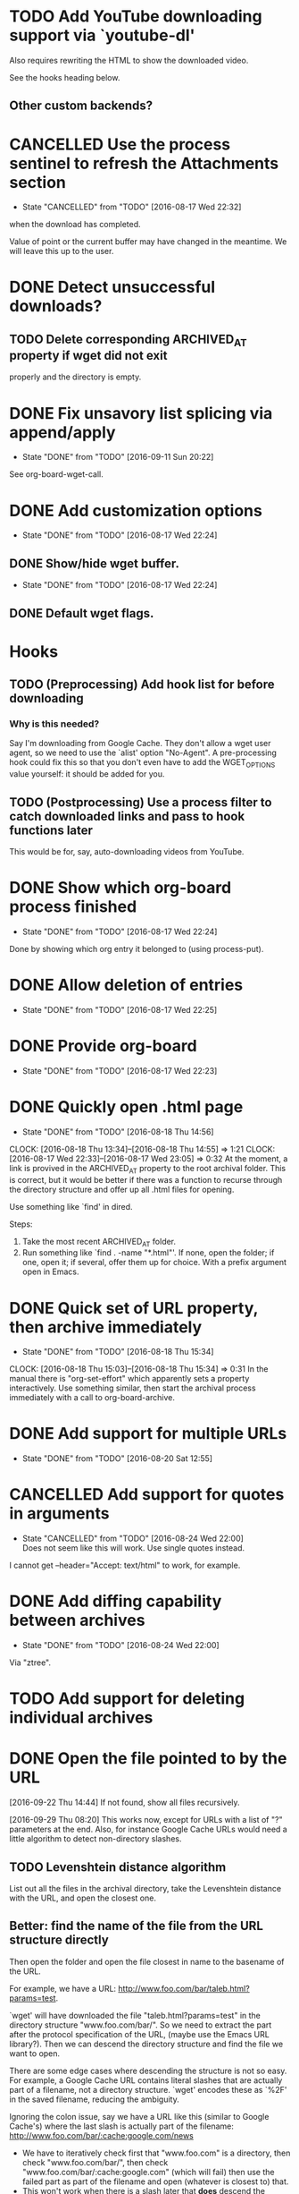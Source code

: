 * TODO Add YouTube downloading support via `youtube-dl'
  :PROPERTIES:
  :Effort:   3h
  :END:
  Also requires rewriting the HTML to show the downloaded video.

  See the hooks heading below.
** Other custom backends?
* CANCELLED Use the process sentinel to refresh the Attachments section 
  CLOSED: [2016-08-17 Wed 22:32]
  - State "CANCELLED"  from "TODO"       [2016-08-17 Wed 22:32]
  :PROPERTIES:
  :Effort:   15m
  :END:
  when the download has completed.

  Value of point or the current buffer may have changed in the
  meantime.  We will leave this up to the user.
* DONE Detect unsuccessful downloads?
  CLOSED: [2016-08-11 Thu 07:19]
** TODO Delete corresponding ARCHIVED_AT property if wget did not exit
   properly and the directory is empty.
* DONE Fix unsavory list splicing via append/apply
  - State "DONE"       from "TODO"       [2016-09-11 Sun 20:22]
  See org-board-wget-call.
* DONE Add customization options
  CLOSED: [2016-08-17 Wed 22:24]
  - State "DONE"       from "TODO"       [2016-08-17 Wed 22:24]
** DONE Show/hide wget buffer.
   CLOSED: [2016-08-17 Wed 22:24]
   - State "DONE"       from "TODO"       [2016-08-17 Wed 22:24]
** DONE Default wget flags.
* Hooks
** TODO (Preprocessing) Add hook list for before downloading
*** Why is this needed?
    Say I'm downloading from Google Cache.  They don't allow a wget
    user agent, so we need to use the `alist' option "No-Agent".  A
    pre-processing hook could fix this so that you don't even have to
    add the WGET_OPTIONS value yourself: it should be added for you.
** TODO (Postprocessing) Use a process filter to catch downloaded links and pass to hook functions later
   This would be for, say, auto-downloading videos from YouTube.
* DONE Show which org-board process finished
  CLOSED: [2016-08-17 Wed 22:24]
  - State "DONE"       from "TODO"       [2016-08-17 Wed 22:24]
  Done by showing which org entry it belonged to (using process-put).
* DONE Allow deletion of entries
  CLOSED: [2016-08-17 Wed 22:25]
  - State "DONE"       from "TODO"       [2016-08-17 Wed 22:25]
* DONE Provide org-board
  CLOSED: [2016-08-17 Wed 22:23]
  - State "DONE"       from "TODO"       [2016-08-17 Wed 22:23]
* DONE Quickly open .html page
  CLOSED: [2016-08-18 Thu 14:56]
  - State "DONE"       from "TODO"       [2016-08-18 Thu 14:56]
  CLOCK: [2016-08-18 Thu 13:34]--[2016-08-18 Thu 14:55] =>  1:21
  CLOCK: [2016-08-17 Wed 22:33]--[2016-08-17 Wed 23:05] =>  0:32
  At the moment, a link is provived in the ARCHIVED_AT property to the
  root archival folder.  This is correct, but it would be better if
  there was a function to recurse through the directory structure and
  offer up all .html files for opening.

  Use something like `find' in dired.

  Steps:
  1) Take the most recent ARCHIVED_AT folder.
  2) Run something like `find . -name "*.html"'.  If none, open the
     folder; if one, open it; if several, offer them up for choice.
     With a prefix argument open in Emacs.
* DONE Quick set of URL property, then archive immediately
  CLOSED: [2016-08-18 Thu 15:34]
  - State "DONE"       from "TODO"       [2016-08-18 Thu 15:34]
  CLOCK: [2016-08-18 Thu 15:03]--[2016-08-18 Thu 15:34] =>  0:31
  In the manual there is "org-set-effort" which apparently sets a
  property interactively.  Use something similar, then start the
  archival process immediately with a call to org-board-archive.
* DONE Add support for multiple URLs
  - State "DONE"       from "TODO"       [2016-08-20 Sat 12:55]
* CANCELLED Add support for quotes in arguments
  - State "CANCELLED"  from "TODO"       [2016-08-24 Wed 22:00] \\
    Does not seem like this will work.  Use single quotes instead.
  I cannot get --header="Accept: text/html" to work, for example.
* DONE Add diffing capability between archives
  - State "DONE"       from "TODO"       [2016-08-24 Wed 22:00]
    
  Via "ztree".
* TODO Add support for deleting individual archives
* DONE Open the file pointed to by the URL
  [2016-09-22 Thu 14:44]
  If not found, show all files recursively.

  [2016-09-29 Thu 08:20] 
  This works now, except for URLs with a list of "?" parameters at the
  end.  Also, for instance Google Cache URLs would need a little
  algorithm to detect non-directory slashes.
** TODO Levenshtein distance algorithm
   List out all the files in the archival directory, take the
   Levenshtein distance with the URL, and open the closest one.
** Better: find the name of the file from the URL structure directly
   Then open the folder and open the file closest in name to the
   basename of the URL.

   For example, we have a URL:
   http://www.foo.com/bar/taleb.html?params=test.

   `wget' will have downloaded the file "taleb.html?params=test" in
   the directory structure "www.foo.com/bar/".  So we need to extract
   the part after the protocol specification of the URL, (maybe use
   the Emacs URL library?).  Then we can descend the directory
   structure and find the file we want to open.

   There are some edge cases where descending the structure is not so
   easy.  For example, a Google Cache URL contains literal slashes
   that are actually part of a filename, not a directory structure.
   `wget' encodes these as `%2F' in the saved filename, reducing the
   ambiguity.

   Ignoring the colon issue, say we have a URL like this (similar to
   Google Cache's) where the last slash is actually part of the
   filename: http://www.foo.com/bar/:cache:google.com/news
   - We have to iteratively check first that "www.foo.com" is a
     directory, then check "www.foo.com/bar/", then check
     "www.foo.com/bar/:cache:google.com" (which will fail) then
     use the failed part as part of the filename and open (whatever is
     closest to) that.
   - This won't work when there is a slash later that *does* descend
     the directory structure, but that can't be very common.

* DONE Log the command used by org-board in the timestamped archival root
  - State "DONE"       from "TODO"       [2016-08-25 Thu 11:46]
* TODO Better folder date format display
  - State "TODO"       from ""           [2016-08-24 Wed 22:22]
  The format for a date currently looks like 2016-08-24-22-23-20.
  Ideally it should look as much like an Org date as possible (without
  the spaces as they are a nuisance in filenames).  Maybe they could
  be fontified somehow?

* TODO With prefix argument to org-board-archive, ask for custom label to append to the folder name
  So that you can quickly differentiate between archives that you've
  taken with different arguments to wget.

* TODO Add more user agents
* PARTIAL Add ability to quit wget process for current entry
  Sometimes it happens that you made an error with the command, so
  there should be a quick way of doing this.

  My current implementation does not take into account multiple
  archival processes.
* TODO Add more error checking
** Check for no URL property set
** Check that we have connectivity before starting `wget'
* TODO Add a sample capture template
* TODO Zip archive to file
** TODO Zip all archives to file
* TODO Send zipped archive
* TODO HTML-occur archive?
* TODO Archive directly from "Eww"
  For this, you would need to set a default bookmark file... or maybe
  use org-capture as a backend?

  You could have a capture template that runs a function which, in
  Eww, will take the URL of the current page and archive that one, or
  if not in Eww, take a URL from the clipboard.
* DONE Autodetect `wget' from PATH
* DONE Add dry run option

* Style
** TODO Code repetition in org-board-archive-dry-run
   All the let bindings are are copied from the worker functions.
   Extract to a macro.
** TODO Fix concat directory naming

* Long-term
** TODO Annotation
   With a captured page there should be some way to annotate it.
   Possibly JS in the browser, or possibly via links from a dedicated
   org annotation file?  To discuss.
** TODO Export
   Exporting a bookmarks file (or an org-board entry) isn't
   spectacular: the properties are not shown, for example, so there's
   no internal link to the file archived.  The title of each exported
   entry should link to the "obvious" choice of what was archived
   (using the Levenshtein algorithm above, see the [[file:~/Datacar/Computing/org/bookmarks.org::*Levenshtein%20distance%20in%20Emacs][algorithm]] by Aaron
   S. Hawley).
* Bugs
** FIXED Bug with %-encoded URLs
   [2016-09-22 Thu 15:11] Calling `message' (like in
   org-board-archive-dry-run) with a string containing a literal "%"
   will have Emacs complaining, if there are no input arguments
   specified afterwards.  See [[http://ergoemacs.org/emacs/blog_past_2010-06_2010-09.html][Xah Lee]]:

   #+BEGIN_QUOTE
   Tip for elisp coders. Often, while still writing your program and
   in the debugging process, you might put (mesage myStr) to print
   some variables. However, if your “myStr” happens to contain “%”
   char such as in URL, then you'll get a mysterious error “Not enough
   arguments for format string”.
   #+END_QUOTE
   
   Fix it by using the "%s" format specifier.
